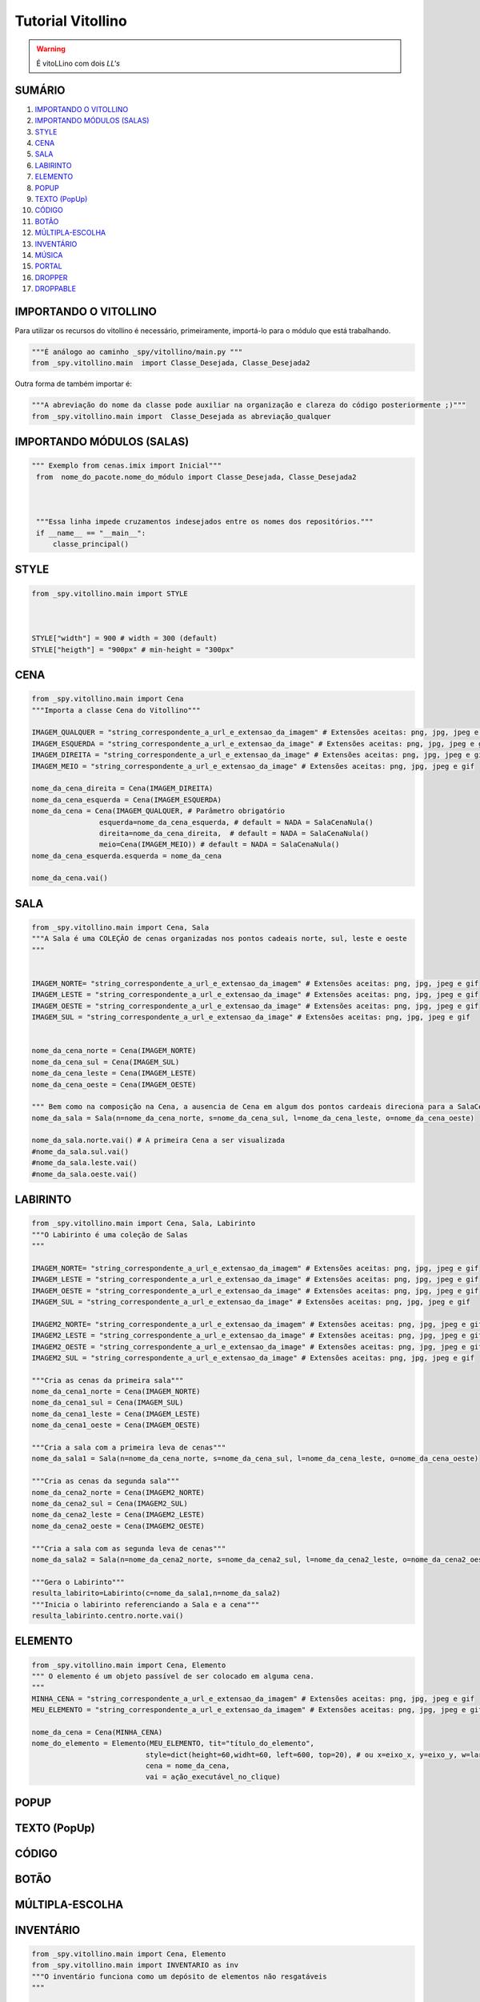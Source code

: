 .. _Tutorial_Vitollino:

**Tutorial Vitollino**
=======================
 
.. image:: _static/6_plataf_pacote.png

.. Warning:: 
  É vitoLLino com dois *LL's*
  
  
SUMÁRIO
--------

#. `IMPORTANDO O VITOLLINO`_
#. `IMPORTANDO MÓDULOS (SALAS)`_
#. `STYLE`_
#. `CENA`_
#. `SALA`_
#. `LABIRINTO`_
#. `ELEMENTO`_
#. `POPUP`_
#. `TEXTO (PopUp)`_
#. `CÓDIGO`_
#. `BOTÃO`_
#. `MÚLTIPLA-ESCOLHA`_
#. `INVENTÁRIO`_
#. `MÚSICA`_
#. `PORTAL`_
#. `DROPPER`_
#. `DROPPABLE`_


IMPORTANDO O VITOLLINO
-----------------------

Para utilizar os recursos do vitollino é necessário, primeiramente, importá-lo para o módulo que está trabalhando.

.. code:: python

    """É análogo ao caminho _spy/vitollino/main.py """
    from _spy.vitollino.main  import Classe_Desejada, Classe_Desejada2
   
Outra forma de também importar é:

.. code:: python

    """A abreviação do nome da classe pode auxiliar na organização e clareza do código posteriormente ;)"""
    from _spy.vitollino.main import  Classe_Desejada as abreviação_qualquer
    
IMPORTANDO MÓDULOS (SALAS)
---------------------------

.. code:: python

   """ Exemplo from cenas.imix import Inicial"""
    from  nome_do_pacote.nome_do_módulo import Classe_Desejada, Classe_Desejada2
    
    
    
    """Essa linha impede cruzamentos indesejados entre os nomes dos repositórios."""
    if __name__ == "__main__":
        classe_principal()
    
    
.. seealso::
   
   Justificativa extensa da linha  `if __name__ == "__main__"`_

.. _if __name__ == "__main__": https://www.geeksforgeeks.org/what-does-the-if-__name__-__main__-do/


STYLE 
-------

.. code:: python
    
    from _spy.vitollino.main import STYLE
    
   
    
    STYLE["width"] = 900 # width = 300 (default) 
    STYLE["heigth"] = "900px" # min-height = "300px"


CENA
-----

.. code:: python

    from _spy.vitollino.main import Cena
    """Importa a classe Cena do Vitollino"""

    IMAGEM_QUALQUER = "string_correspondente_a_url_e_extensao_da_imagem" # Extensões aceitas: png, jpg, jpeg e gif
    IMAGEM_ESQUERDA = "string_correspondente_a_url_e_extensao_da_image" # Extensões aceitas: png, jpg, jpeg e gif
    IMAGEM_DIREITA = "string_correspondente_a_url_e_extensao_da_image" # Extensões aceitas: png, jpg, jpeg e gif
    IMAGEM_MEIO = "string_correspondente_a_url_e_extensao_da_image" # Extensões aceitas: png, jpg, jpeg e gif

    nome_da_cena_direita = Cena(IMAGEM_DIREITA)
    nome_da_cena_esquerda = Cena(IMAGEM_ESQUERDA)
    nome_da_cena = Cena(IMAGEM_QUALQUER, # Parâmetro obrigatório
                    esquerda=nome_da_cena_esquerda, # default = NADA = SalaCenaNula()
                    direita=nome_da_cena_direita,  # default = NADA = SalaCenaNula()
                    meio=Cena(IMAGEM_MEIO)) # default = NADA = SalaCenaNula()
    nome_da_cena_esquerda.esquerda = nome_da_cena   
           
    nome_da_cena.vai()

SALA
-----

.. code:: python

    from _spy.vitollino.main import Cena, Sala
    """A Sala é uma COLEÇÃO de cenas organizadas nos pontos cadeais norte, sul, leste e oeste
    """


    IMAGEM_NORTE= "string_correspondente_a_url_e_extensao_da_imagem" # Extensões aceitas: png, jpg, jpeg e gif
    IMAGEM_LESTE = "string_correspondente_a_url_e_extensao_da_image" # Extensões aceitas: png, jpg, jpeg e gif
    IMAGEM_OESTE = "string_correspondente_a_url_e_extensao_da_image" # Extensões aceitas: png, jpg, jpeg e gif
    IMAGEM_SUL = "string_correspondente_a_url_e_extensao_da_image" # Extensões aceitas: png, jpg, jpeg e gif


    nome_da_cena_norte = Cena(IMAGEM_NORTE)
    nome_da_cena_sul = Cena(IMAGEM_SUL)
    nome_da_cena_leste = Cena(IMAGEM_LESTE)
    nome_da_cena_oeste = Cena(IMAGEM_OESTE)

    """ Bem como na composição na Cena, a ausencia de Cena em algum dos pontos cardeais direciona para a SalaCenaNula()"""
    nome_da_sala = Sala(n=nome_da_cena_norte, s=nome_da_cena_sul, l=nome_da_cena_leste, o=nome_da_cena_oeste)

    nome_da_sala.norte.vai() # A primeira Cena a ser visualizada
    #nome_da_sala.sul.vai()
    #nome_da_sala.leste.vai()
    #nome_da_sala.oeste.vai()

LABIRINTO
----------

.. code:: python

   from _spy.vitollino.main import Cena, Sala, Labirinto
   """O Labirinto é uma coleção de Salas
   """

   IMAGEM_NORTE= "string_correspondente_a_url_e_extensao_da_imagem" # Extensões aceitas: png, jpg, jpeg e gif
   IMAGEM_LESTE = "string_correspondente_a_url_e_extensao_da_image" # Extensões aceitas: png, jpg, jpeg e gif
   IMAGEM_OESTE = "string_correspondente_a_url_e_extensao_da_image" # Extensões aceitas: png, jpg, jpeg e gif
   IMAGEM_SUL = "string_correspondente_a_url_e_extensao_da_image" # Extensões aceitas: png, jpg, jpeg e gif

   IMAGEM2_NORTE= "string_correspondente_a_url_e_extensao_da_imagem" # Extensões aceitas: png, jpg, jpeg e gif
   IMAGEM2_LESTE = "string_correspondente_a_url_e_extensao_da_image" # Extensões aceitas: png, jpg, jpeg e gif
   IMAGEM2_OESTE = "string_correspondente_a_url_e_extensao_da_image" # Extensões aceitas: png, jpg, jpeg e gif
   IMAGEM2_SUL = "string_correspondente_a_url_e_extensao_da_image" # Extensões aceitas: png, jpg, jpeg e gif

   """Cria as cenas da primeira sala"""
   nome_da_cena1_norte = Cena(IMAGEM_NORTE)
   nome_da_cena1_sul = Cena(IMAGEM_SUL)
   nome_da_cena1_leste = Cena(IMAGEM_LESTE)
   nome_da_cena1_oeste = Cena(IMAGEM_OESTE)

   """Cria a sala com a primeira leva de cenas"""
   nome_da_sala1 = Sala(n=nome_da_cena_norte, s=nome_da_cena_sul, l=nome_da_cena_leste, o=nome_da_cena_oeste)

   """Cria as cenas da segunda sala"""
   nome_da_cena2_norte = Cena(IMAGEM2_NORTE)
   nome_da_cena2_sul = Cena(IMAGEM2_SUL)
   nome_da_cena2_leste = Cena(IMAGEM2_LESTE)
   nome_da_cena2_oeste = Cena(IMAGEM2_OESTE)

   """Cria a sala com as segunda leva de cenas"""
   nome_da_sala2 = Sala(n=nome_da_cena2_norte, s=nome_da_cena2_sul, l=nome_da_cena2_leste, o=nome_da_cena2_oeste)
   
   """Gera o Labirinto"""
   resulta_labirito=Labirinto(c=nome_da_sala1,n=nome_da_sala2)
   """Inicia o labirinto referenciando a Sala e a cena"""
   resulta_labirinto.centro.norte.vai()

ELEMENTO
---------

.. code:: python

   from _spy.vitollino.main import Cena, Elemento
   """ O elemento é um objeto passível de ser colocado em alguma cena.
   """
   MINHA_CENA = "string_correspondente_a_url_e_extensao_da_imagem" # Extensões aceitas: png, jpg, jpeg e gif
   MEU_ELEMENTO = "string_correspondente_a_url_e_extensao_da_imagem" # Extensões aceitas: png, jpg, jpeg e gif
   
   nome_da_cena = Cena(MINHA_CENA)
   nome_do_elemento = Elemento(MEU_ELEMENTO, tit="título_do_elemento", 
                              style=dict(height=60,widht=60, left=600, top=20), # ou x=eixo_x, y=eixo_y, w=largura, h=altura
                              cena = nome_da_cena,
                              vai = ação_executável_no_clique)

POPUP
-----

TEXTO (PopUp)
--------------

CÓDIGO
-------

BOTÃO
------

MÚLTIPLA-ESCOLHA
-----------------

INVENTÁRIO
-----------

.. code:: python

   from _spy.vitollino.main import Cena, Elemento
   from _spy.vitollino.main import INVENTARIO as inv
   """O inventário funciona como um depósito de elementos não resgatáveis
   """
   
   MINHA_CENA = "string_correspondente_a_url_e_extensao_da_imagem" # Extensões aceitas: png, jpg, jpeg e gif
   MEU_ELEMENTO = "string_correspondente_a_url_e_extensao_da_imagem" # Extensões aceitas: png, jpg, jpeg e gif
   
   
   inv.inicia()
   nome_da_cena = Cena(MINHA_CENA)
   nome_do_elemento = Elemento(MEU_ELEMENTO, tit="título_do_elemento", 
                              style=dict(height=60,widht=60, left=600, top=20), # ou ,x=eixo_x, y=eixo_y, w=largura, h=altura,
                              cena = nome_da_cena,
                              vai = self.coloca_no_inventario)
                              
   coloca_no_inventario = lambda *_: inv.bota(nome_do_elemento, True) #testar     
   
   def coloca_no_inventário(self, *_):
      """Gera um função que será resgatada no vai() do elemento para associar o clique à entrada no inventário"""
      inv.bota(nome_do_elemento, True)  
      
      
É possível resgatar o Elemento construindo uma classe que tenha o método de resgate

     
.. code:: python

 from _spy.vitollino.main import Cena, Elemento
 from _spy.vitollino.main import INVENTARIO as inv
 
 MEU_ELEMENTO = "string_correspondente_a_url_e_extensao_da_imagem" # Extensões aceitas: png, jpg, jpeg e gif
 MINHA_CENA = "string_correspondente_a_url_e_extensao_da_imagem" # Extensões aceitas: png, jpg, jpeg e gif
 
 class Item_herdado(Elemento):
     """Construção de uma classe que herde de Elemento
     """
     def bota(self, *_): 
          """Aciona estado de inv.bota = True para que eventual clique devolva o Elemento para a cena"""
          inv.bota(self, True)
          #self.vai=lambda*_:self.resgata(x=x,y=y,w=w,h=h)
          """Método vai do Elemento atrelado ao evento de reposicionamento, onde o memento especifica os argumentos pedidos pelo método resgata."""
          self.vai=lambda*_:self.resgata(*self.memento)

      def resgata(self,x,y,w,h):
          """Método para resgate do Elemento no inventário"""
          self.x,self.y,self.w,self.h= x,y,w,h
          """Retira Elemento atrelado ao título do inventário"""
          inv.tira(self.tit)
          """Coloca Elemento na cena"""
          self.entra(inv.cena)
          """Aciona estado de inv.bota = False para que eventual clique devolva o Elemento para o inventário"""
          self.vai=self.bota

      def mementor(self,memento):
          """Permite que o style do elemento a ser recolocado na tela seja especificado"""
          self.memento=memento


  class Minha_cena():

      def __init__(self):
          inv.inicia()
          self.minha_cena=Cena(MINHA_CENA)

          self.meu_elemento=Item_herdado(MEU_ELEMENTO, tit="nome_do_meu_elemento",style=dict(height=60,widht=60, left=100, top=100),cena=self.minha_cena)
          self.meu_elemento.mementor((110,150,200,"200px"))
          self.meu_elemento.vai=self.meu_elemento.bota

          self.minha_cena.vai()

  if __name__ == "__main__":
      Minha_cena()     

MÚSICA
-------

PORTAL
--------

DROPPER
--------

DROPPABLE
----------


    
